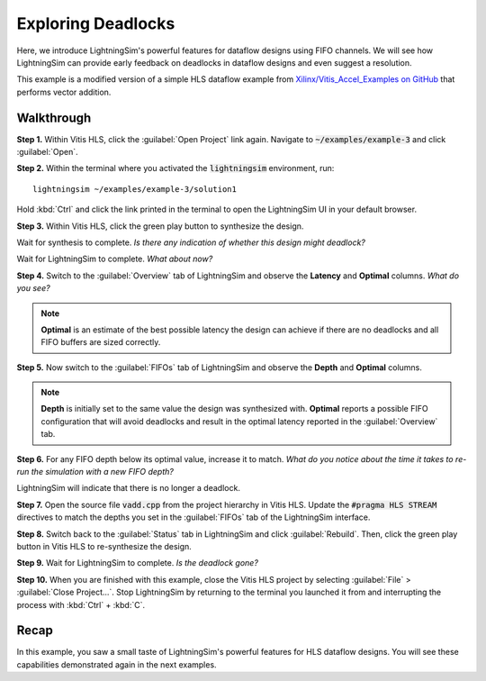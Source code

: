 Exploring Deadlocks
===================

Here, we introduce LightningSim's powerful features for dataflow designs using FIFO channels. We will see how LightningSim can provide early feedback on deadlocks in dataflow designs and even suggest a resolution.

This example is a modified version of a simple HLS dataflow example from `Xilinx/Vitis_Accel_Examples on GitHub <https://github.com/Xilinx/Vitis_Accel_Examples/tree/2021.1_rel2/cpp_kernels/simple_vadd>`_ that performs vector addition.

-----------
Walkthrough
-----------

**Step 1.** Within Vitis HLS, click the :guilabel:`Open Project` link again. Navigate to :code:`~/examples/example-3` and click :guilabel:`Open`.

**Step 2.** Within the terminal where you activated the :code:`lightningsim` environment, run::

  lightningsim ~/examples/example-3/solution1

Hold :kbd:`Ctrl` and click the link printed in the terminal to open the LightningSim UI in your default browser.

**Step 3.** Within Vitis HLS, click the green play button to synthesize the design.

Wait for synthesis to complete. *Is there any indication of whether this design might deadlock?*

Wait for LightningSim to complete. *What about now?*

**Step 4.** Switch to the :guilabel:`Overview` tab of LightningSim and observe the **Latency** and **Optimal** columns. *What do you see?*

.. note::

  **Optimal** is an estimate of the best possible latency the design can achieve if there are no deadlocks and all FIFO buffers are sized correctly.

**Step 5.** Now switch to the :guilabel:`FIFOs` tab of LightningSim and observe the **Depth** and **Optimal** columns.

.. note::

  **Depth** is initially set to the same value the design was synthesized with. **Optimal** reports a possible FIFO configuration that will avoid deadlocks and result in the optimal latency reported in the :guilabel:`Overview` tab.

**Step 6.** For any FIFO depth below its optimal value, increase it to match. *What do you notice about the time it takes to re-run the simulation with a new FIFO depth?*

LightningSim will indicate that there is no longer a deadlock.

**Step 7.** Open the source file :code:`vadd.cpp` from the project hierarchy in Vitis HLS. Update the :code:`#pragma HLS STREAM` directives to match the depths you set in the :guilabel:`FIFOs` tab of the LightningSim interface.

**Step 8.** Switch back to the :guilabel:`Status` tab in LightningSim and click :guilabel:`Rebuild`. Then, click the green play button in Vitis HLS to re-synthesize the design.

**Step 9.** Wait for LightningSim to complete. *Is the deadlock gone?*

**Step 10.** When you are finished with this example, close the Vitis HLS project by selecting :guilabel:`File` > :guilabel:`Close Project...`. Stop LightningSim by returning to the terminal you launched it from and interrupting the process with :kbd:`Ctrl` + :kbd:`C`.

-----
Recap
-----

In this example, you saw a small taste of LightningSim's powerful features for HLS dataflow designs. You will see these capabilities demonstrated again in the next examples.
